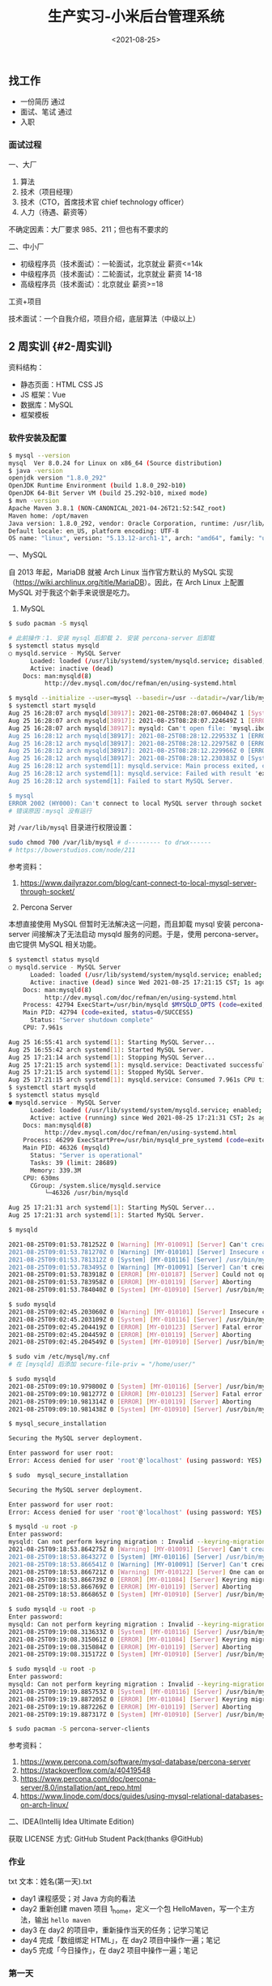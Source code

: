 #+TITLE: 生产实习-小米后台管理系统
#+DATE: <2021-08-25>
#+TAGS[]: 技术", "随笔

** 找工作
   :PROPERTIES:
   :CUSTOM_ID: 找工作
   :END:

- 一份简历 通过
- 面试、笔试 通过
- 入职

*** 面试过程
    :PROPERTIES:
    :CUSTOM_ID: 面试过程
    :END:

一、大厂

1. 算法
2. 技术（项目经理）
3. 技术（CTO，首席技术官 chief technology officer）
4. 人力（待遇、薪资等）

不确定因素：大厂要求 985、211；但也有不要求的

二、中小厂

- 初级程序员（技术面试）：一轮面试，北京就业 薪资<=14k
- 中级程序员（技术面试）：二轮面试，北京就业 薪资 14-18
- 高级程序员（技术面试）：北京就业 薪资>=18

工资+项目

技术面试：一个自我介绍，项目介绍，底层算法（中级以上）

** 2 周实训 {#2-周实训}
   :PROPERTIES:
   :CUSTOM_ID: 周实训-2-周实训
   :END:

资料结构：

- 静态页面：HTML CSS JS
- JS 框架：Vue
- 数据库：MySQL
- 框架模板

*** 软件安装及配置
    :PROPERTIES:
    :CUSTOM_ID: 软件安装及配置
    :END:

#+BEGIN_SRC sh
    $ mysql --version
    mysql  Ver 8.0.24 for Linux on x86_64 (Source distribution)
    $ java -version
    openjdk version "1.8.0_292"
    OpenJDK Runtime Environment (build 1.8.0_292-b10)
    OpenJDK 64-Bit Server VM (build 25.292-b10, mixed mode)
    $ mvn -version
    Apache Maven 3.8.1 (NON-CANONICAL_2021-04-26T21:52:54Z_root)
    Maven home: /opt/maven
    Java version: 1.8.0_292, vendor: Oracle Corporation, runtime: /usr/lib/jvm/java-8-openjdk/jre
    Default locale: en_US, platform encoding: UTF-8
    OS name: "linux", version: "5.13.12-arch1-1", arch: "amd64", family: "unix"
#+END_SRC

一、MySQL

自 2013 年起，MariaDB 就被 Arch Linux 当作官方默认的 MySQL
实现（[[https://wiki.archlinux.org/title/MariaDB]]）。因此，在 Arch
Linux 上配置 MySQL 对于我这个新手来说很是吃力。

1. MySQL

#+BEGIN_HTML
  <!--listend-->
#+END_HTML

#+BEGIN_SRC sh
    $ sudo pacman -S mysql

    # 此前操作：1. 安装 mysql 后卸载 2. 安装 percona-server 后卸载
    $ systemctl status mysqld
    ○ mysqld.service - MySQL Server
          Loaded: loaded (/usr/lib/systemd/system/mysqld.service; disabled; vendor preset: disabled)
          Active: inactive (dead)
        Docs: man:mysqld(8)
              http://dev.mysql.com/doc/refman/en/using-systemd.html

    $ mysqld --initialize --user=mysql --basedir=/usr --datadir=/var/lib/mysql
    $ systemctl start mysqld
    Aug 25 16:28:07 arch mysqld[38917]: 2021-08-25T08:28:07.060404Z 1 [System] [MY-013576] [InnoDB] InnoDB initialization has started.
    Aug 25 16:28:07 arch mysqld[38917]: 2021-08-25T08:28:07.224649Z 1 [ERROR] [MY-013171] [InnoDB] Cannot boot server version 80024 on data directory built by version 80025. Downgrade is not supported
    Aug 25 16:28:07 arch mysqld[38917]: mysqld: Can't open file: 'mysql.ibd' (errno: 0 - )
    Aug 25 16:28:12 arch mysqld[38917]: 2021-08-25T08:28:12.229533Z 1 [ERROR] [MY-010334] [Server] Failed to initialize DD Storage Engine
    Aug 25 16:28:12 arch mysqld[38917]: 2021-08-25T08:28:12.229758Z 0 [ERROR] [MY-010020] [Server] Data Dictionary initialization failed.
    Aug 25 16:28:12 arch mysqld[38917]: 2021-08-25T08:28:12.229966Z 0 [ERROR] [MY-010119] [Server] Aborting
    Aug 25 16:28:12 arch mysqld[38917]: 2021-08-25T08:28:12.230383Z 0 [System] [MY-010910] [Server] /usr/bin/mysqld: Shutdown complete (mysqld 8.0.24)  Source distribution.
    Aug 25 16:28:12 arch systemd[1]: mysqld.service: Main process exited, code=exited, status=1/FAILURE
    Aug 25 16:28:12 arch systemd[1]: mysqld.service: Failed with result 'exit-code'.
    Aug 25 16:28:12 arch systemd[1]: Failed to start MySQL Server.

    $ mysql
    ERROR 2002 (HY000): Can't connect to local MySQL server through socket '/run/mysqld/mysqld.sock' (2)
    # 错误原因：mysql 没有运行
#+END_SRC

对 =/var/lib/mysql= 目录进行权限设置：

#+BEGIN_SRC sh
    sudo chmod 700 /var/lib/mysql # d--------- to drwx------
    # https://bowerstudios.com/node/211
#+END_SRC

参考资料：

1. [[https://www.dailyrazor.com/blog/cant-connect-to-local-mysql-server-through-socket/]]

2. Percona Server

本想直接使用 MySQL 但暂时无法解决这一问题，而且卸载 mysql 安装
percona-server 间接解决了无法启动 mysqld 服务的问题。于是，使用
percona-server。由它提供 MySQL 相关功能。

#+BEGIN_SRC sh
    $ systemctl status mysqld
    ○ mysqld.service - MySQL Server
          Loaded: loaded (/usr/lib/systemd/system/mysqld.service; enabled; vendor preset: disabled)
          Active: inactive (dead) since Wed 2021-08-25 17:21:15 CST; 1s ago
        Docs: man:mysqld(8)
              http://dev.mysql.com/doc/refman/en/using-systemd.html
        Process: 42794 ExecStart=/usr/bin/mysqld $MYSQLD_OPTS (code=exited, status=0/SUCCESS)
        Main PID: 42794 (code=exited, status=0/SUCCESS)
          Status: "Server shutdown complete"
        CPU: 7.961s

    Aug 25 16:55:41 arch systemd[1]: Starting MySQL Server...
    Aug 25 16:55:42 arch systemd[1]: Started MySQL Server.
    Aug 25 17:21:14 arch systemd[1]: Stopping MySQL Server...
    Aug 25 17:21:15 arch systemd[1]: mysqld.service: Deactivated successfully.
    Aug 25 17:21:15 arch systemd[1]: Stopped MySQL Server.
    Aug 25 17:21:15 arch systemd[1]: mysqld.service: Consumed 7.961s CPU time.
    $ systemctl start mysqld
    $ systemctl status mysqld
    ● mysqld.service - MySQL Server
          Loaded: loaded (/usr/lib/systemd/system/mysqld.service; enabled; vendor preset: disabled)
          Active: active (running) since Wed 2021-08-25 17:21:31 CST; 2s ago
        Docs: man:mysqld(8)
              http://dev.mysql.com/doc/refman/en/using-systemd.html
        Process: 46299 ExecStartPre=/usr/bin/mysqld_pre_systemd (code=exited, status=0/SUCCESS)
        Main PID: 46326 (mysqld)
          Status: "Server is operational"
          Tasks: 39 (limit: 28689)
          Memory: 339.3M
        CPU: 630ms
          CGroup: /system.slice/mysqld.service
              └─46326 /usr/bin/mysqld

    Aug 25 17:21:31 arch systemd[1]: Starting MySQL Server...
    Aug 25 17:21:31 arch systemd[1]: Started MySQL Server.

    $ mysqld

    2021-08-25T09:01:53.781252Z 0 [Warning] [MY-010091] [Server] Can't create test file /var/lib/mysql/mysqld_tmp_file_case_insensitive_test.lower-test
    2021-08-25T09:01:53.781270Z 0 [Warning] [MY-010101] [Server] Insecure configuration for --secure-file-priv: Location is accessible to all OS users. Consider choosing a different directory.
    2021-08-25T09:01:53.781312Z 0 [System] [MY-010116] [Server] /usr/bin/mysqld (mysqld 8.0.25-15) starting as process 44074
    2021-08-25T09:01:53.783495Z 0 [Warning] [MY-010091] [Server] Can't create test file /var/lib/mysql/mysqld_tmp_file_case_insensitive_test.lower-test
    2021-08-25T09:01:53.783918Z 0 [ERROR] [MY-010187] [Server] Could not open file '/var/log/mysqld.log' for error logging: Permission denied
    2021-08-25T09:01:53.783958Z 0 [ERROR] [MY-010119] [Server] Aborting
    2021-08-25T09:01:53.784040Z 0 [System] [MY-010910] [Server] /usr/bin/mysqld: Shutdown complete (mysqld 8.0.25-15)  Source distribution.

    $ sudo mysqld
    2021-08-25T09:02:45.203060Z 0 [Warning] [MY-010101] [Server] Insecure configuration for --secure-file-priv: Location is accessible to all OS users. Consider choosing a different directory.
    2021-08-25T09:02:45.203109Z 0 [System] [MY-010116] [Server] /usr/bin/mysqld (mysqld 8.0.25-15) starting as process 44207
    2021-08-25T09:02:45.204419Z 0 [ERROR] [MY-010123] [Server] Fatal error: Please read "Security" section of the manual to find out how to run mysqld as root!
    2021-08-25T09:02:45.204459Z 0 [ERROR] [MY-010119] [Server] Aborting
    2021-08-25T09:02:45.204549Z 0 [System] [MY-010910] [Server] /usr/bin/mysqld: Shutdown complete (mysqld 8.0.25-15)  Source distribution.

    $ sudo vim /etc/mysql/my.cnf
    # 在 [mysqld] 后添加 secure-file-priv = "/home/user/"

    $ sudo mysqld
    2021-08-25T09:09:10.979800Z 0 [System] [MY-010116] [Server] /usr/bin/mysqld (mysqld 8.0.25-15) starting as process 44615
    2021-08-25T09:09:10.981277Z 0 [ERROR] [MY-010123] [Server] Fatal error: Please read "Security" section of the manual to find out how to run mysqld as root!
    2021-08-25T09:09:10.981314Z 0 [ERROR] [MY-010119] [Server] Aborting
    2021-08-25T09:09:10.981438Z 0 [System] [MY-010910] [Server] /usr/bin/mysqld: Shutdown complete (mysqld 8.0.25-15)  Source distribution.

    $ mysql_secure_installation

    Securing the MySQL server deployment.

    Enter password for user root:
    Error: Access denied for user 'root'@'localhost' (using password: YES)

    $ sudo  mysql_secure_installation

    Securing the MySQL server deployment.

    Enter password for user root:
    Error: Access denied for user 'root'@'localhost' (using password: YES)

    $ mysqld -u root -p
    Enter password:
    mysqld: Can not perform keyring migration : Invalid --keyring-migration-source option.
    2021-08-25T09:18:53.864275Z 0 [Warning] [MY-010091] [Server] Can't create test file /var/lib/mysql/mysqld_tmp_file_case_insensitive_test.lower-test
    2021-08-25T09:18:53.864327Z 0 [System] [MY-010116] [Server] /usr/bin/mysqld (mysqld 8.0.25-15) starting as process 45953
    2021-08-25T09:18:53.866541Z 0 [Warning] [MY-010091] [Server] Can't create test file /var/lib/mysql/mysqld_tmp_file_case_insensitive_test.lower-test
    2021-08-25T09:18:53.866721Z 0 [Warning] [MY-010122] [Server] One can only use the --user switch if running as root
    2021-08-25T09:18:53.866739Z 0 [ERROR] [MY-011084] [Server] Keyring migration failed.
    2021-08-25T09:18:53.866769Z 0 [ERROR] [MY-010119] [Server] Aborting
    2021-08-25T09:18:53.866865Z 0 [System] [MY-010910] [Server] /usr/bin/mysqld: Shutdown complete (mysqld 8.0.25-15)  Source distribution.

    $ sudo mysqld -u root -p
    Enter password:
    mysqld: Can not perform keyring migration : Invalid --keyring-migration-source option.
    2021-08-25T09:19:08.313633Z 0 [System] [MY-010116] [Server] /usr/bin/mysqld (mysqld 8.0.25-15) starting as process 45967
    2021-08-25T09:19:08.315061Z 0 [ERROR] [MY-011084] [Server] Keyring migration failed.
    2021-08-25T09:19:08.315084Z 0 [ERROR] [MY-010119] [Server] Aborting
    2021-08-25T09:19:08.315172Z 0 [System] [MY-010910] [Server] /usr/bin/mysqld: Shutdown complete (mysqld 8.0.25-15)  Source distribution.

    $ sudo mysqld -u root -p
    Enter password:
    mysqld: Can not perform keyring migration : Invalid --keyring-migration-source option.
    2021-08-25T09:19:19.885753Z 0 [System] [MY-010116] [Server] /usr/bin/mysqld (mysqld 8.0.25-15) starting as process 45974
    2021-08-25T09:19:19.887205Z 0 [ERROR] [MY-011084] [Server] Keyring migration failed.
    2021-08-25T09:19:19.887226Z 0 [ERROR] [MY-010119] [Server] Aborting
    2021-08-25T09:19:19.887317Z 0 [System] [MY-010910] [Server] /usr/bin/mysqld: Shutdown complete (mysqld 8.0.25-15)  Source distribution.

    $ sudo pacman -S percona-server-clients
#+END_SRC

参考资料：

1. [[https://www.percona.com/software/mysql-database/percona-server]]
2. [[https://stackoverflow.com/a/40419548]]
3. [[https://www.percona.com/doc/percona-server/8.0/installation/apt_repo.html]]
4. [[https://www.linode.com/docs/guides/using-mysql-relational-databases-on-arch-linux/]]

二、IDEA(Intellij Idea Ultimate Edition)

获取 LICENSE 方式: GitHub Student Pack(thanks @GitHub)

*** 作业
    :PROPERTIES:
    :CUSTOM_ID: 作业
    :END:

txt 文本：姓名(第一天).txt

- day1 课程感受；对 Java 方向的看法
- day2 重新创建 maven 项目 1_home，定义一个包
  HelloMaven，写一个主方法，输出 =hello maven=
- day3 在 day2 的项目中，重新操作当天的任务；记学习笔记
- day4 完成「数组绑定 HTML」，在 day2 项目中操作一遍；笔记
- day5 完成「今日操作」，在 day2 项目中操作一遍；笔记

*** 第一天
    :PROPERTIES:
    :CUSTOM_ID: 第一天
    :END:

课程感受：

讲课的峰哥还是比较幽默的，他的课我听起来不算枯燥。相信在接下来的时间里会相处得愉快。

对 Java 方向的看法：

1. 没有系统学习过 Java 相关技术，听别人说，Java
   是企业级开发语言，适合大型应用。招聘时也以 Java 居多；
2. 我目前的精力在前端，对于 Java
   没有更多的兴趣，不过能够通过这次实训了解 Java 开发，我觉得很有意义；
3. Java 语言是一种工具，它能帮助公司开发更大型的项目、更易维护，虽然有
   Go 语言这样的后起之秀，但是，Java 目前还占据主导地位。
4. 编程语言是工具，能够通过它们做到一些从未做到的事，是令人感到喜悦的。

*** 第二天
    :PROPERTIES:
    :CUSTOM_ID: 第二天
    :END:

- 软件配置 Maven，IDEA

*** 第三天
    :PROPERTIES:
    :CUSTOM_ID: 第三天
    :END:

系统架构：

- 前端 Axios Ajax
- 后端 Java Spring SpringMVC MyBatis SpringBoot
- 数据库 MySQL

三方交互：用户（浏览器）访问前端「没有秘密」、前端访问后端「有秘密，用户不可见」、后端访问数据库。

步骤：

1. 引入已有的 Maven 本地库，下载相关设置
2. 搭建 SpringBoot 项目
3. 访问动态资源
4. 导入静态资源并访问

要点：

1. 主类处于资源的最上层
2. 类名和源文件名保持一致

问题：

一、 =com.alibaba:druid:jar:1.1.21 is invalid=

#+BEGIN_EXAMPLE
    [WARNING] The POM for com.alibaba:druid:jar:1.1.21 is invalid, transitive dependencies (if any) will not be available, enable debug logging for more details
#+END_EXAMPLE

将该依赖的版本由 1.2.6 改为 1.2.5，可以去除该警告。ref:
[[https://github.com/alibaba/druid/issues/4305#issuecomment-899408386]]

二、无法运行 Spring Boot

当运行 =RunBoot.java= 主方法时，出现错误：

#+BEGIN_EXAMPLE
    /usr/lib/jvm/default/bin/java...

      .   ____          _            __ _ _
     /\\ / ___'_ __ _ _(_)_ __  __ _ \ \ \ \
    ( ( )\___ | '_ | '_| | '_ \/ _` | \ \ \ \
     \\/  ___)| |_)| | | | | || (_| |  ) ) ) )
      '  |____| .__|_| |_|_| |_\__, | / / / /
     =========|_|==============|___/=/_/_/_/
     :: Spring Boot ::        (v2.3.5.RELEASE)

    2021-08-25 10:35:42.397  INFO 8023 --- [           main] yidajiabei.xyz.RunBoot                   : Starting RunBoot on arch with PID 8023 (/home/archie/IdeaProjects/01_project/target/classes started by archie in /home/archie/IdeaProjects/01_project)
    2021-08-25 10:35:42.401  INFO 8023 --- [           main] yidajiabei.xyz.RunBoot                   : No active profile set, falling back to default profiles: default
    2021-08-25 10:35:43.002  WARN 8023 --- [           main] o.m.s.mapper.ClassPathMapperScanner      : No MyBatis mapper was found in '[yidajiabei.xyz]' package. Please check your configuration.
    2021-08-25 10:35:43.329  INFO 8023 --- [           main] o.s.b.w.embedded.tomcat.TomcatWebServer  : Tomcat initialized with port(s): 8000 (http)
    2021-08-25 10:35:43.336  INFO 8023 --- [           main] o.apache.catalina.core.StandardService   : Starting service [Tomcat]
    2021-08-25 10:35:43.336  INFO 8023 --- [           main] org.apache.catalina.core.StandardEngine  : Starting Servlet engine: [Apache Tomcat/9.0.39]
    2021-08-25 10:35:43.394  INFO 8023 --- [           main] o.a.c.c.C.[Tomcat].[localhost].[/]       : Initializing Spring embedded WebApplicationContext
    2021-08-25 10:35:43.394  INFO 8023 --- [           main] w.s.c.ServletWebServerApplicationContext : Root WebApplicationContext: initialization completed in 915 ms
    2021-08-25 10:35:43.519  INFO 8023 --- [           main] o.s.s.concurrent.ThreadPoolTaskExecutor  : Initializing ExecutorService 'applicationTaskExecutor'
    2021-08-25 10:35:43.636  INFO 8023 --- [           main] c.a.d.s.b.a.DruidDataSourceAutoConfigure : Init DruidDataSource
    2021-08-25 10:35:43.680  WARN 8023 --- [           main] ConfigServletWebServerApplicationContext : Exception encountered during context initialization - cancelling refresh attempt: org.springframework.beans.factory.BeanCreationException: Error creating bean with name 'dataSource' defined in class path resource [com/alibaba/druid/spring/boot/autoconfigure/DruidDataSourceAutoConfigure.class]: Invocation of init method failed; nested exception is org.springframework.boot.autoconfigure.jdbc.DataSourceProperties$DataSourceBeanCreationException: Failed to determine a suitable driver class
    2021-08-25 10:35:43.681  INFO 8023 --- [           main] o.s.s.concurrent.ThreadPoolTaskExecutor  : Shutting down ExecutorService 'applicationTaskExecutor'
    2021-08-25 10:35:43.683  INFO 8023 --- [           main] o.apache.catalina.core.StandardService   : Stopping service [Tomcat]
    2021-08-25 10:35:43.700  INFO 8023 --- [           main] ConditionEvaluationReportLoggingListener :

    Error starting ApplicationContext. To display the conditions report re-run your application with 'debug' enabled.
    2021-08-25 10:35:43.710 ERROR 8023 --- [           main] o.s.b.d.LoggingFailureAnalysisReporter   :

    ***************************
    APPLICATION FAILED TO START
    ***************************

    Description:

    Failed to configure a DataSource: 'url' attribute is not specified and no embedded datasource could be configured.

    Reason: Failed to determine a suitable driver class


    Action:

    Consider the following:
     If you want an embedded database (H2, HSQL or Derby), please put it on the classpath.
     If you have database settings to be loaded from a particular profile you may need to activate it (no profiles are currently active).

    Disconnected from the target VM, address: '127.0.0.1:47459', transport: 'socket'

    Process finished with exit code 1
#+END_EXAMPLE

1）
=WARN 50475 --- [main] o.m.s.mapper.ClassPathMapperScanner      : No MyBatis mapper was found in '[yidajiabei.xyz]' package=

这一警告的细节可以阅读
[[https://www.cnblogs.com/yangshaoxiang/p/12974555.html]]

2）
=Exception encountered during context initialization Failed to determine a suitable driver class=

3） =APPLICATION FAILED TO START=

#+BEGIN_EXAMPLE
    Description:

    Failed to configure a DataSource: 'url' attribute is not specified and no embedded datasource could be configured.

    Reason: Failed to determine a suitable driver class


    Action:

    Consider the following:
      If you want an embedded database (H2, HSQL or Derby), please put it on the classpath.
      If you have database settings to be loaded from a particular profile you may need to activate it (no profiles are currently active).
#+END_EXAMPLE

在为 =./target/classes/application.yml= 添加以下内容后，可以运行：

#+BEGIN_EXAMPLE
    spring:
        datasource:
        driver-class-name: com.mysql.cj.jdbc.Driver
        url: jdbc:mysql://localhost:3306/Cibus?useSSL=true
#+END_EXAMPLE

对于 =driver-class-name= 曾经的内容是 =com.mysql.jdbc.Driver=
（已弃用），新的名称是 =com.mysql.cj.jdbc.Driver= 。

项目可以正常运行。

参考资料：

1. [[https://stackoverflow.com/a/52387470]]

4）
='artifactId' with value '1_中文 home' does not match a valid id pattern.=

POM 文件为 gav 格式，不允许中文字符或空格。仅使用下划线、数字、字母，将
artifactId 属性值改为符合要求的形式即可。

*** 第四天
    :PROPERTIES:
    :CUSTOM_ID: 第四天
    :END:

1. 静态资源访问动态资源 HTML 如何访问：Controller
2. 交互数据的处理 HTML 传递数据给 Controller(动态资源) Controller
   把数据返回给 HTML
3. 交互的数据类型

一、静态访问动态

AJAX(Asynchronous JavaScript And XML) 的作用：

#+BEGIN_QUOTE
  AJAX 使用的是一种结合。
#+END_QUOTE

- 网页加载完成后，可以从 Web 服务器读取数据
- 不刷新页面更新 Web 网页
- 后台传递给 Web 服务器

参考资料：

1. [[https://www.w3schools.com/whatis/whatis_ajax.asp]]

1）引入 AJAX：Vue，axios

Vue: MVVM 框架，数据直接绑定，数据驱动视图。

Vue 模型：

[[/images/vue-mvvm.svg]]

#+BEGIN_EXAMPLE
    <div id="app">
      <li v-for="type in mi_type">
        <a v-bind:href="type.url">{{type.name}}</a><span>|</span>
      </li>
    </div>
#+END_EXAMPLE

#+BEGIN_SRC js
    let app = new Vue({
        el: '#app',
        data: {
        // mi_index: '京东商城',
        // mi_url: 'https://www.jd.com',
        mi_type: []
        },
        created:function() { // auto exec after Vue object load successfully
        // data initialization
        this.mi_type = [
            {name: `小米`, url:`https://www.mi.com/`},
            {name: `淘宝`, url:`https://www.taobao.com/`},
            {name: `京东`, url:`https://www.jd.com/`},
            {name: `拼多多`, url:`https://youhui.pinduoduo.com/`},
        ]
        }
    })
#+END_SRC

*** 第五天
    :PROPERTIES:
    :CUSTOM_ID: 第五天
    :END:

后端写入数据 // 前端从后端提取数据

1. 使用 axios 的 get/then 方法，访问 Controller
2. axios 代码中针对 this(外部与内部) 的处理
3. Java 数据类型、Bean 书写

今天学习的主要内容：通过了 axios 获取后端写好的数组。

Project 结构：

#+BEGIN_EXAMPLE
    ~ root
    -->src/main/java/yidajiabei.xyz/RunBoot.java
    -->src/main/java/yidajiabei.xyz/controller/MiIndexPageController.java
    -->src/main/java/yidajiabei.xyz/util/ResultBean.java
    -->src/main/java/yidajiabei.xyz/domain/UrlBean.java

    -->src/main/resources/static/js/system/index.js
    -->src/main/resources/static/index.html
#+END_EXAMPLE

#+BEGIN_SRC java
    // src/main/java/yidajiabei.xyz/RunBoot.java
    package yidajiabei.xyz;
    import org.springframework.boot.SpringApplication;
    import org.springframework.boot.autoconfigure.SpringBootApplication;

    @SpringBootApplication
    public class RunBoot {
        public static void main(String[] args) {
        SpringApplication.run(RunBoot.class, args);
        }
    }
#+END_SRC

#+BEGIN_SRC java
    // src/main/java/yidajiabei.xyz/controller/MiIndexPageController.java
    package yidajiabei.xyz.controller;

    import org.springframework.web.bind.annotation.RequestMapping;
    import org.springframework.web.bind.annotation.RestController;
    import yidajiabei.xyz.domain.UrlBean;
    import yidajiabei.xyz.util.ResultBean;

    import java.util.ArrayList;
    import java.util.List;

    @RestController
    public class MiIndexPageController {
        @RequestMapping("/typeList")
        public ResultBean typeList() {
        ResultBean<List<UrlBean>> result = new ResultBean<List<UrlBean>>();

        // Data assembly
        result.setSign(true);
        result.setMsg("Data Query succeeded!");
        // []
        List<UrlBean> list = new ArrayList<UrlBean>();
        // list begin
        UrlBean bean1 = new UrlBean();
        bean1.setId(1);
        bean1.setName("小米");
        bean1.setUrl("https://www.mi.com/");
        list.add(bean1);

        UrlBean bean2 = new UrlBean();
        bean2.setId(2);
        bean2.setName("淘宝");
        bean2.setUrl("https://www.taobao.com/");
        list.add(bean2);

        UrlBean bean3 = new UrlBean();
        bean3.setId(3);
        bean3.setName("京东");
        bean3.setUrl("https://www.jd.com/");
        list.add(bean3);
        // list end

        result.setData(list);
        return result;
        }
    }
#+END_SRC

#+BEGIN_SRC java
    // src/main/java/yidajiabei.xyz/util/ResultBean.java
    package yidajiabei.xyz.util;

    // { sign: boolean, msg: "", data: null }
    public class ResultBean<T> {
        private boolean sign; // result
        private String msg;   // message
        private T data;       // return json data

        public boolean isSign() {
        return sign;
        }

        public void setSign(boolean sign) {
        this.sign = sign;
        }

        public String getMsg() {
        return msg;
        }

        public void setMsg(String msg) {
        this.msg = msg;
        }

        public T getData() {
        return data;
        }

        public void setData(T data) {
        this.data = data;
        }
    }
#+END_SRC

=src/main/java/yidajiabei.xyz/util/ResultBean.java= 的图形示意：

[[/images/java-resultbean.svg]]

#+BEGIN_SRC java
    // src/main/java/yidajiabei.xyz/domain/UrlBean.java
    package yidajiabei.xyz.domain;

    // { id: null, name: "", url: "" }
    public class UrlBean {
        private Integer id; // Unique identifier
        private String name;
        private String url;

        public Integer getId() {
        return id;
        }

        public void setId(Integer id) {
        this.id = id;
        }

        public String getName() {
        return name;
        }

        public void setName(String name) {
        this.name = name;
        }

        public String getUrl() {
        return url;
        }

        public void setUrl(String url) {
        this.url = url;
        }
    }
#+END_SRC

#+BEGIN_SRC js
    // src/main/resources/static/js/system/index.js
    let app = new Vue({
        el: '#app',
        data: {
        // mi_index: '京东商城',
        // mi_url: 'https://www.jd.com/',
        mi_type: []
        },
        created:function () {
        // send ajax request
        let _this = this;
        axios.get("http://localhost:8000/typeList", {params: {}})
            .then(function (ret) {
            console.log(ret.data);
            let dataType = ret.data;
            dataType.msg = undefined;
            if(dataType.sign===true) {
                _this.mi_type = dataType.data;
            } else {
                alert(dataType.msg);
            }
        })
        }
    })
#+END_SRC

axios 的图形示意：

[[/images/axios.svg]]

#+BEGIN_EXAMPLE
    <!-- src/main/resources/static/index.html -->
    <li v-for="type in mi_type">
      <a v-bind:href="type.url">{{ type.name }}</a><span>|</span>
    </li>
#+END_EXAMPLE

*** 第六天
    :PROPERTIES:
    :CUSTOM_ID: 第六天
    :END:

今天的主要工作：

1. 在数据库中建立包含 =id= ， =name= ， =url= 字段的表，并向其填充数据
2. 在 IDEA 中配置 mybatis.generator，运行生成
   urlPageBean，urlPageBeanMapper。

一、MySQL

数据库中的表有两个属性：字段和值。由此，字段和值形成一种映射关系。id
作为表的主键。

sql 语句练习：

#+BEGIN_SRC sql
    SELECT id,name,url FROM urlbean;
    -- this is comment
    -- 从 urlbean 中选择 id,name,url 字段
#+END_SRC

二、MyBatis

使用它的逆向工程能力，由数据库端生成后端需要的
urlPageBean，urlPageBeanMapper 文件，之后前端从后端调用数据。

三、解决问题

1） =mysql -u root -p=

输出：

#+BEGIN_EXAMPLE
    ERROR 1045 (28000): Access denied for user 'root'@'localhost' (using password: YES)
#+END_EXAMPLE

解决办法（[[https://stackoverflow.com/a/41793945][来源]]）：

#+BEGIN_SRC sh
    # add `skip-grant-tables` under `[mysqld]` in `/etc/my.cnf` or `/etc/mysql/my.cnf`
    systemctl restart mysqld
    mysql -u root -p
    mysql> flush privileges;
    mysql> ALTER USER 'root'@'localhost' IDENTIFIED BY 'NewPassword';
    # remove/comment `skip-grant-tables` under `[mysqld]` in `/etc/my.cnf` or `/etc/mysql/my.cnf`
    systemctl restart mysqld
#+END_SRC

2） =Can't connect to local MySQL server through socket=

解决办法：

修改 my.cnf 文件，我的文件配置：

#+BEGIN_EXAMPLE
    # For advice on how to change settings please see
    # http://dev.mysql.com/doc/refman/8.0/en/server-configuration-defaults.html

    [client]
    port=3306
    socket=/var/lib/mysql/mysql.sock

    [mysqld]
    port=3306
    socket=/var/lib/mysql/mysql.sock

    #
    # Remove leading # and set to the amount of RAM for the most important data
    # cache in MySQL. Start at 70% of total RAM for dedicated server, else 10%.
    # innodb_buffer_pool_size = 128M
    #
    # Remove the leading "# " to disable binary logging
    # Binary logging captures changes between backups and is enabled by
    # default. It's default setting is log_bin=binlog
    # disable_log_bin
    #
    # Remove leading # to set options mainly useful for reporting servers.
    # The server defaults are faster for transactions and fast SELECTs.
    # Adjust sizes as needed, experiment to find the optimal values.
    # join_buffer_size = 128M
    # sort_buffer_size = 2M
    # read_rnd_buffer_size = 2M
    #
    # Remove leading # to revert to previous value for default_authentication_plugin,
    # this will increase compatibility with older clients. For background, see:
    # https://dev.mysql.com/doc/refman/8.0/en/server-system-variables.html#sysvar_default_authentication_plugin
    # default-authentication-plugin=mysql_native_password
    #skip-grant-tables

    datadir         = /var/lib/mysql

    log-error       = /var/log/mysqld.log
    pid-file        = /run/mysqld/mysqld.pid

    # added
    secure-file-priv = "/home/archie/"
#+END_EXAMPLE

*** 第七天
    :PROPERTIES:
    :CUSTOM_ID: 第七天
    :END:

[[/images/front-back-end-mysql-framework.svg]]

图示为项目架构：

1. 前端部分：通过 Vue 将 HTML 与 JS 绑定
2. 前后端交互通过 axios 实现，应用 ajax 技术从后端调取数据
3. 后端通过 MyBatis 的逆向工程获取到数据库数据
4. 后端中，controller 负责与前端交互，mapper
   负责与数据库沟通，它们之间隔着 service 层。
5. service 层提供接口，并提出具体实现类

*** 第八天
    :PROPERTIES:
    :CUSTOM_ID: 第八天
    :END:

一、数据的顺序

数据从数据库开始，经过后端，呈现在前端。耦合度愈来愈强，组件只依赖后面的部分（指向数据库方向），不依赖前面（指向前端方向）的部分，达到松耦合。

组成部分所起作用：

1. html 展示数据库数据
2. js 操作数据库，连接 controller
3. controller 连接 js，操作 service
   层，做逻辑内容（调用服务，然后返回目标数据）
4. service 操作 mapper，给 controller 提供服务的数据
5. domain 只是组装数据的，哪里需要去哪里
6. resultbean 用于 controller 层，给 js 提供统一的数据格式信息
7. mysql（表）存储数据用的
8. 启动类：启动项目
9. 配置文件：配置服务端口、框架等具体信息

lombok 插件的使用：

1. 安装插件
2. 在 maven 项目中导入插件
3. 具体应用：

#+BEGIN_HTML
  <!--listend-->
#+END_HTML

#+BEGIN_SRC java
    @Getter
    @Setter
    public class Resultbean<T> {
        private boolean sign;
        private String msg;
        private T data;
    }
#+END_SRC

使用 lombok 可以省略大部分重复代码，节省时间。

二、写程序的顺序

1. 页面
2. 数据库（表：id,name,url）
3. 程序

   1. 创建项目
   2. 搭建项目架构
   3. 工具类
   4. 逆向工程
   5. Service 层
   6. html
   7. js
   8. controller

*** 第九天
    :PROPERTIES:
    :CUSTOM_ID: 第九天
    :END:

一、制作项目

要求：

1. 每节课（40 分钟），截图说明进度
2. 制作流程严格按照顺序执行
3. 遇到问题，随时提问
4. 第一个需求：制作左侧菜单

   1. 表名：left_menu
   2. 实体类：LeftMenu

5. 第二个需求：轮播图动态变化

   1. 功能点：

      1. 三张图片，一个数组
      2. 三个圆点显示指定顺序图片
      3. 左右各一个按钮，点击按钮可以切换图片

6. 第三个需求：轮播图下方的四个盒子

二、总结

通过实现三个需求，熟悉写程序的顺序。

- 第一步，根据 HTML 在数据库中加入数据；
- 第二步，项目初始化；
- 第三步，MyBatis 逆向工程生成 domain 下文件和 Mapper 文件；
- 第四步，写 Service 层接口和实现类；
- 第五步，按照 Vue 语法修改 HTML 文件；
- 第六步，添加 axios get,then 规则；最后一步，在 controller
  中添加相应部分。

课堂按照老师的要求，一个需求一个需求地实现；课下对于作业的操作，则是按照写程序的顺序，三个需求同步推进。

*** 第十天
    :PROPERTIES:
    :CUSTOM_ID: 第十天
    :END:

重构（Refactoring）：表、逆向工程、Service、html、js、controller。

重构后的旧代码，隔一段时间再删除。删除旧代码的顺序与开发顺序相反。

1. 操作之前，要备份
2. 先写重构代码，当重构代码能够正常运行时，再删除旧有代码。

Map 的数据结构：（Key,Value）

** 收获
   :PROPERTIES:
   :CUSTOM_ID: 收获
   :END:

*** day3
    :PROPERTIES:
    :CUSTOM_ID: day3
    :END:

今天(day3)上午峰哥讲到启动 SpringBoot
时，我无法启动。错误日志通过文章和照片都能看到。

日志是分级别的，有信息、警告和错误。

我在排查错误时，先是从第一个警告开始的，直到晚上时，我才明白：应该先解决「错误」级别的问题。因为我的目的是使
Spring Boot 能够运行，而不是让输出日志看起来好看。

我从这次经历里得出的重要教训就是：区分问题的优先级很重要。希望大家能够从我的经历中获得启发。

*** day4
    :PROPERTIES:
    :CUSTOM_ID: day4
    :END:

有方向感的时候不会慌张。

*** day5
    :PROPERTIES:
    :CUSTOM_ID: day5
    :END:

今天应用了 ajax 技术，ajax
帮助网页以异步形式获取数据，亦即当网页加载完成后还能够从后端获取数据，而不需要重新加载。

*** day6
    :PROPERTIES:
    :CUSTOM_ID: day6
    :END:

今天终于解决了 MySQL
相关的报错问题，我能够跟着老师的步骤，得到期待的结果。

*** day7
    :PROPERTIES:
    :CUSTOM_ID: day7
    :END:

今天见到了这个项目的全貌，从前端到后端，从后端到数据库。

*** day8
    :PROPERTIES:
    :CUSTOM_ID: day8
    :END:

今天把过去 7 天学习的内容一次性完成，有一种纵览全局的感觉。

*** day9
    :PROPERTIES:
    :CUSTOM_ID: day9
    :END:

严格按照顺序，撰写程序是一件很舒适的事情。进行某项操作，会呈现何种结果是确定的。这就是计算机程序的逻辑。它不像人那样具备不确定性。

今天得到了老师的表扬（老师说适合当程序员），我很高兴。因为学习编程很久，受到别人的鼓励比较少，一般是自己给自己打气。

*** day10
    :PROPERTIES:
    :CUSTOM_ID: day10
    :END:

第十天对项目代码进行了重构，进而阅读了《重构》这本书。以后还要再读。

** 实习总结
   :PROPERTIES:
   :CUSTOM_ID: 实习总结
   :END:

流程、步骤、常见问题、代码重构。
